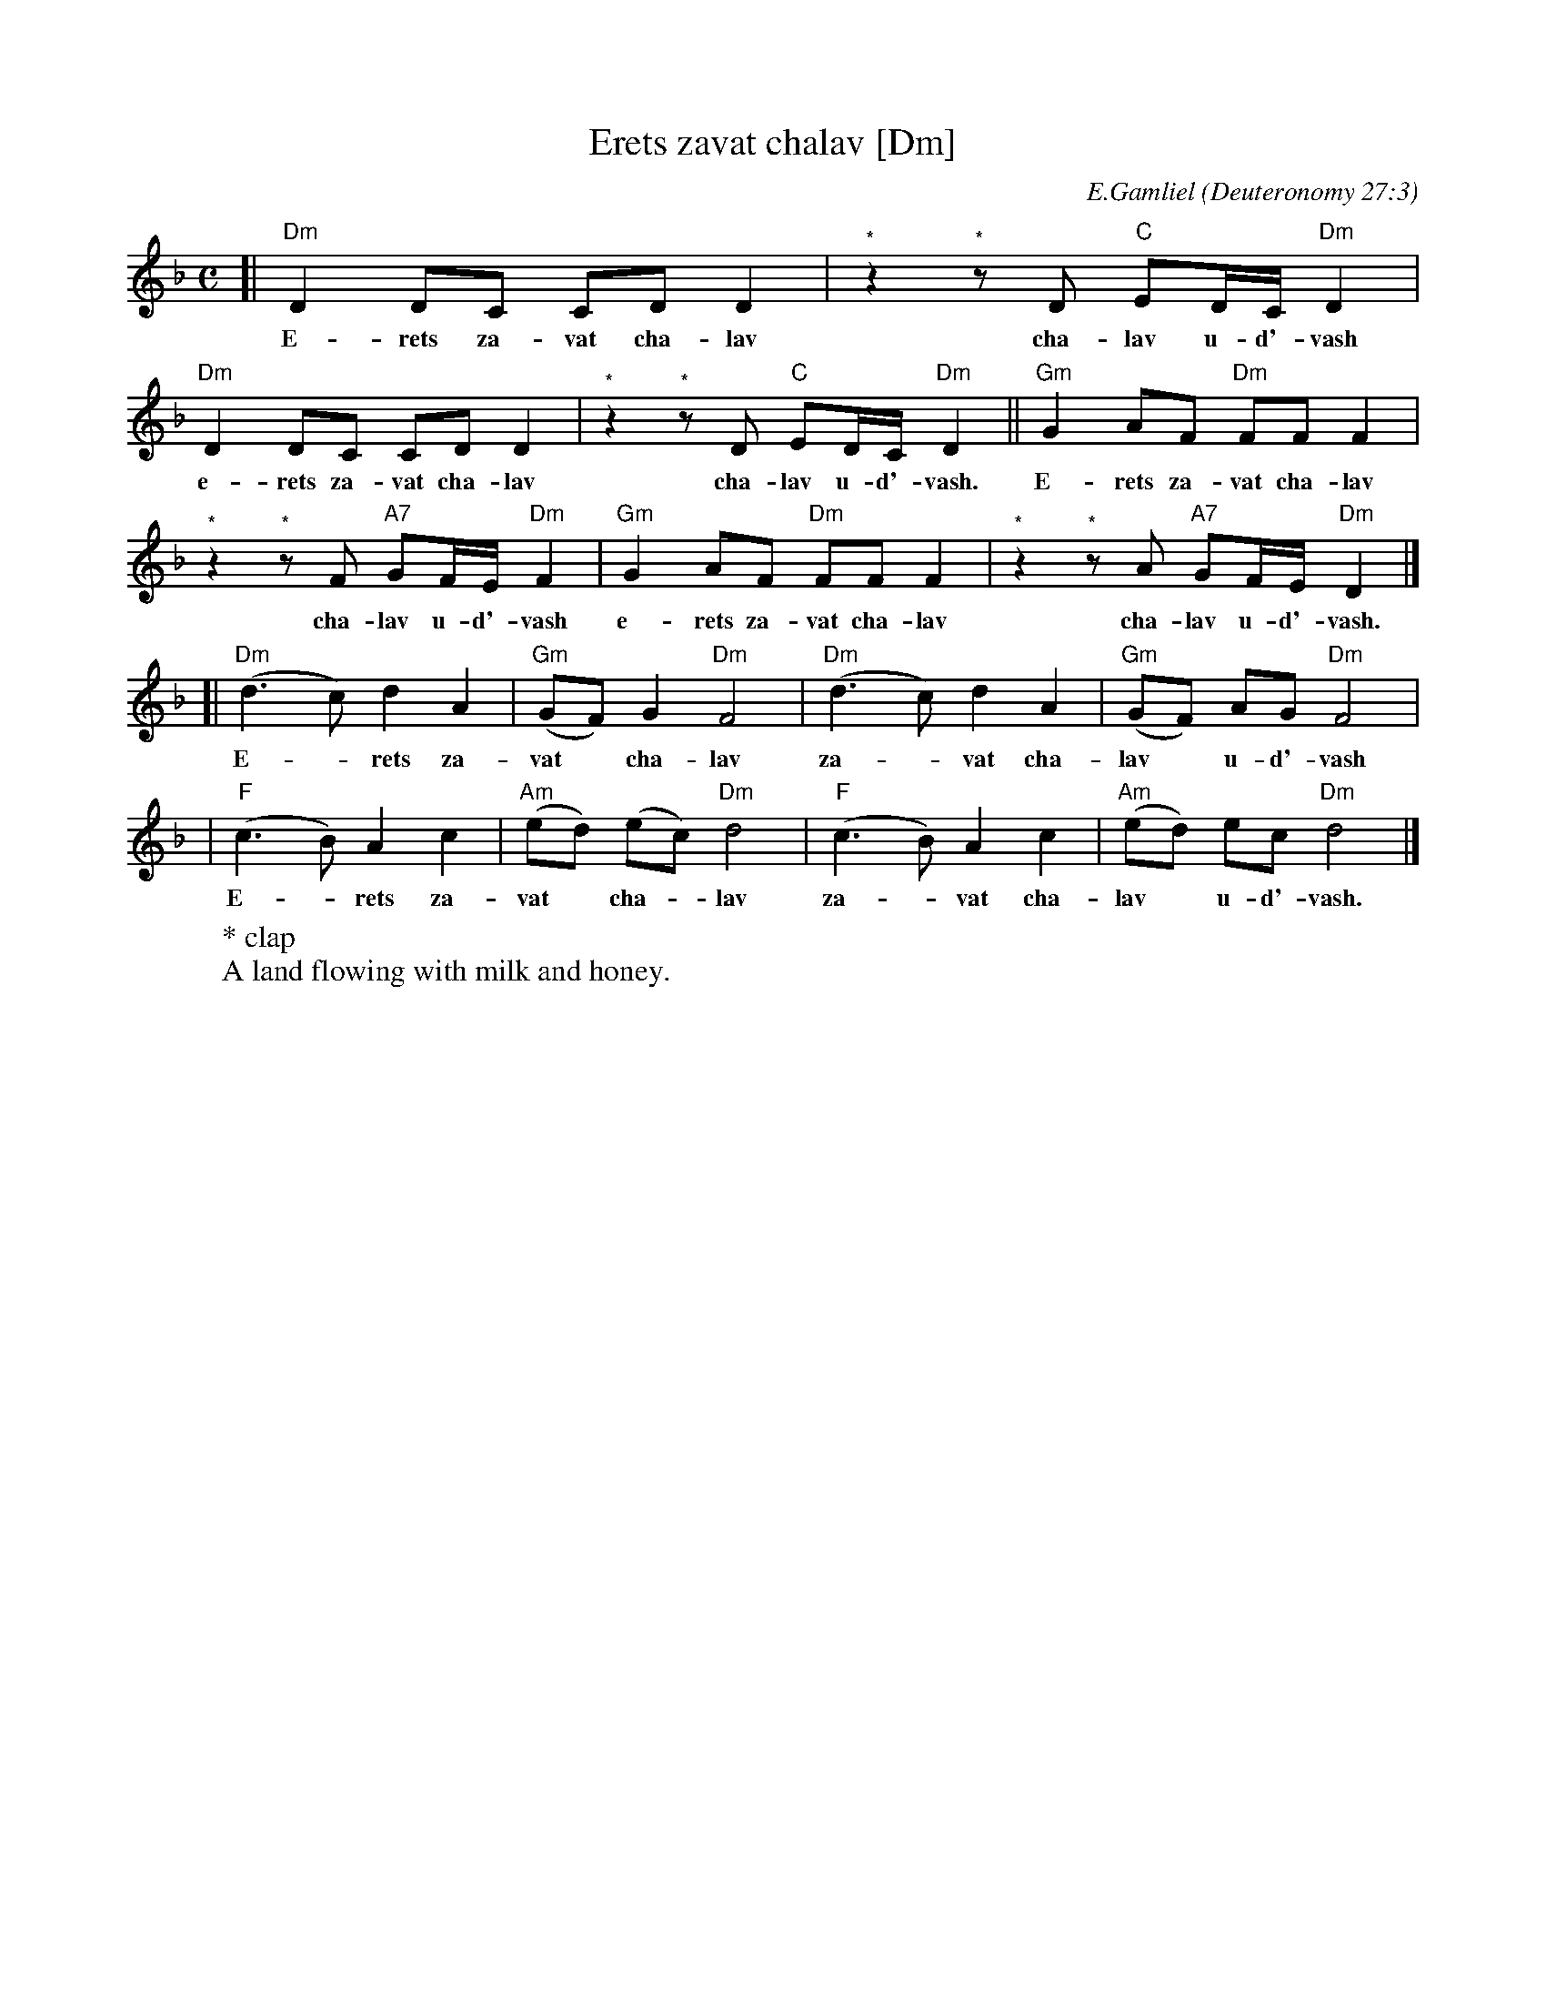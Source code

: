 X: 208
T: Erets zavat chalav [Dm]
C: E.Gamliel
O: Deuteronomy 27:3
W: * clap
W: A land flowing with milk and honey.
N: May be sung as a 2-part round
M: C
L: 1/8
K: Dm
[| "Dm"D2 DC CD D2 | "^*"z2 "^*"zD "C"ED/C/ "Dm"D2 |
w: E-rets za-vat cha-lav cha-lav u-d'-vash
   "Dm"D2 DC CD D2 | "^*"z2 "^*"zD "C"ED/C/ "Dm"D2 || "Gm"G2 AF "Dm"FF F2 |
w: e-rets za-vat cha-lav cha-lav u-d'-vash.  E-rets za-vat cha-lav
 "^*"z2 "^*"zF "A7"GF/E/ "Dm"F2 | "Gm"G2 AF "Dm"FF F2 | "^*"z2 "^*"zA "A7"GF/E/ "Dm"D2 |]
w: cha-lav u-d'-vash e-rets za-vat cha-lav cha-lav u-d'-vash.
[|"Dm"(d3 c)  d2 A2 | "Gm"(GF) G2 "Dm"F4 | "Dm"(d3 c)  d2 A2 | "Gm"(GF) AG "Dm"F4 |
w: E-*rets za-vat* cha-lav za-*vat cha-lav* u-d'-vash
| "F"(c3 B) A2 c2 | "Am"(ed) (ec) "Dm"d4 | "F"(c3 B) A2 c2 | "Am"(ed)  ec  "Dm"d4 |]
w: E-*rets za-vat* cha-*lav za-*vat cha-lav* u-d'-vash.
